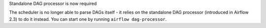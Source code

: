 Standalone DAG processor is now required

The scheduler is no longer able to parse DAGs itself - it relies on the standalone DAG processor (introduced in Airflow 2.3) to do it instead. You can start one by running ``airflow dag-processor``.
